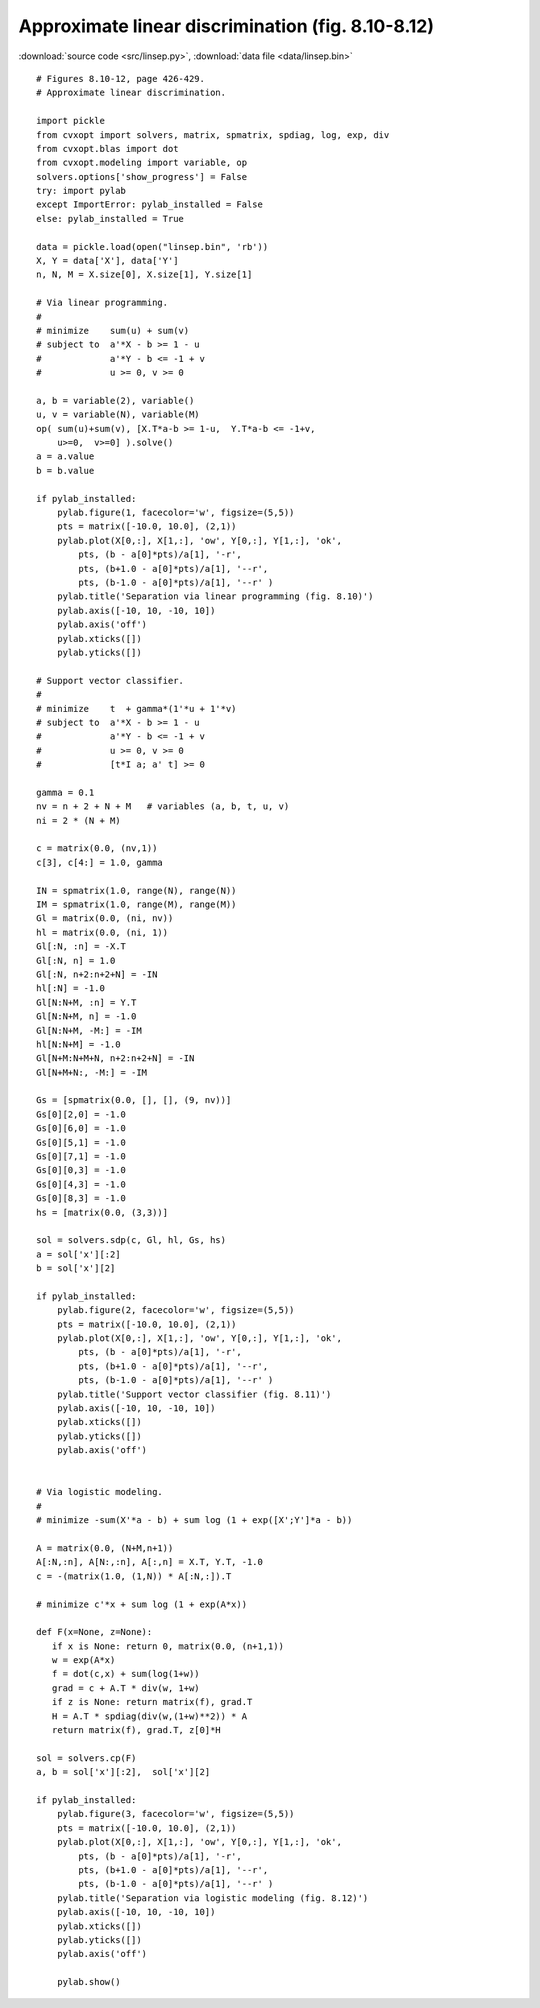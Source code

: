 Approximate linear discrimination (fig. 8.10-8.12)
""""""""""""""""""""""""""""""""""""""""""""""""""

.. image:: figures/fig-8-10.png

.. image:: figures/fig-8-11.png

.. image:: figures/fig-8-12.png

:download:`source code <src/linsep.py>`, :download:`data file <data/linsep.bin>`


:: 


    # Figures 8.10-12, page 426-429.
    # Approximate linear discrimination.

    import pickle
    from cvxopt import solvers, matrix, spmatrix, spdiag, log, exp, div
    from cvxopt.blas import dot
    from cvxopt.modeling import variable, op
    solvers.options['show_progress'] = False
    try: import pylab
    except ImportError: pylab_installed = False
    else: pylab_installed = True

    data = pickle.load(open("linsep.bin", 'rb'))
    X, Y = data['X'], data['Y']
    n, N, M = X.size[0], X.size[1], Y.size[1]

    # Via linear programming.
    #
    # minimize    sum(u) + sum(v)
    # subject to  a'*X - b >= 1 - u
    #             a'*Y - b <= -1 + v 
    #             u >= 0, v >= 0

    a, b = variable(2), variable()
    u, v = variable(N), variable(M)
    op( sum(u)+sum(v), [X.T*a-b >= 1-u,  Y.T*a-b <= -1+v,  
        u>=0,  v>=0] ).solve()
    a = a.value
    b = b.value

    if pylab_installed:
        pylab.figure(1, facecolor='w', figsize=(5,5))
        pts = matrix([-10.0, 10.0], (2,1))
        pylab.plot(X[0,:], X[1,:], 'ow', Y[0,:], Y[1,:], 'ok',
            pts, (b - a[0]*pts)/a[1], '-r', 
            pts, (b+1.0 - a[0]*pts)/a[1], '--r',
            pts, (b-1.0 - a[0]*pts)/a[1], '--r' )
        pylab.title('Separation via linear programming (fig. 8.10)')
        pylab.axis([-10, 10, -10, 10])
        pylab.axis('off')
        pylab.xticks([])
        pylab.yticks([])

    # Support vector classifier.
    #
    # minimize    t  + gamma*(1'*u + 1'*v)
    # subject to  a'*X - b >= 1 - u
    #             a'*Y - b <= -1 + v 
    #             u >= 0, v >= 0
    #             [t*I a; a' t] >= 0

    gamma = 0.1
    nv = n + 2 + N + M   # variables (a, b, t, u, v)
    ni = 2 * (N + M)

    c = matrix(0.0, (nv,1))
    c[3], c[4:] = 1.0, gamma

    IN = spmatrix(1.0, range(N), range(N))
    IM = spmatrix(1.0, range(M), range(M))
    Gl = matrix(0.0, (ni, nv))
    hl = matrix(0.0, (ni, 1))
    Gl[:N, :n] = -X.T
    Gl[:N, n] = 1.0
    Gl[:N, n+2:n+2+N] = -IN
    hl[:N] = -1.0
    Gl[N:N+M, :n] = Y.T
    Gl[N:N+M, n] = -1.0
    Gl[N:N+M, -M:] = -IM
    hl[N:N+M] = -1.0
    Gl[N+M:N+M+N, n+2:n+2+N] = -IN
    Gl[N+M+N:, -M:] = -IM

    Gs = [spmatrix(0.0, [], [], (9, nv))]
    Gs[0][2,0] = -1.0 
    Gs[0][6,0] = -1.0 
    Gs[0][5,1] = -1.0 
    Gs[0][7,1] = -1.0 
    Gs[0][0,3] = -1.0 
    Gs[0][4,3] = -1.0 
    Gs[0][8,3] = -1.0 
    hs = [matrix(0.0, (3,3))]

    sol = solvers.sdp(c, Gl, hl, Gs, hs)
    a = sol['x'][:2]
    b = sol['x'][2]

    if pylab_installed:
        pylab.figure(2, facecolor='w', figsize=(5,5))
        pts = matrix([-10.0, 10.0], (2,1))
        pylab.plot(X[0,:], X[1,:], 'ow', Y[0,:], Y[1,:], 'ok',
            pts, (b - a[0]*pts)/a[1], '-r', 
            pts, (b+1.0 - a[0]*pts)/a[1], '--r',
            pts, (b-1.0 - a[0]*pts)/a[1], '--r' )
        pylab.title('Support vector classifier (fig. 8.11)')
        pylab.axis([-10, 10, -10, 10])
        pylab.xticks([])
        pylab.yticks([])
        pylab.axis('off')
        
        
    # Via logistic modeling.
    #
    # minimize -sum(X'*a - b) + sum log (1 + exp([X';Y']*a - b))

    A = matrix(0.0, (N+M,n+1)) 
    A[:N,:n], A[N:,:n], A[:,n] = X.T, Y.T, -1.0
    c = -(matrix(1.0, (1,N)) * A[:N,:]).T

    # minimize c'*x + sum log (1 + exp(A*x)) 

    def F(x=None, z=None):
       if x is None: return 0, matrix(0.0, (n+1,1))
       w = exp(A*x)
       f = dot(c,x) + sum(log(1+w)) 
       grad = c + A.T * div(w, 1+w)  
       if z is None: return matrix(f), grad.T
       H = A.T * spdiag(div(w,(1+w)**2)) * A
       return matrix(f), grad.T, z[0]*H 

    sol = solvers.cp(F)
    a, b = sol['x'][:2],  sol['x'][2]

    if pylab_installed:
        pylab.figure(3, facecolor='w', figsize=(5,5))
        pts = matrix([-10.0, 10.0], (2,1))
        pylab.plot(X[0,:], X[1,:], 'ow', Y[0,:], Y[1,:], 'ok',
            pts, (b - a[0]*pts)/a[1], '-r', 
            pts, (b+1.0 - a[0]*pts)/a[1], '--r',
            pts, (b-1.0 - a[0]*pts)/a[1], '--r' )
        pylab.title('Separation via logistic modeling (fig. 8.12)')
        pylab.axis([-10, 10, -10, 10])
        pylab.xticks([])
        pylab.yticks([])
        pylab.axis('off')
        
        pylab.show()
